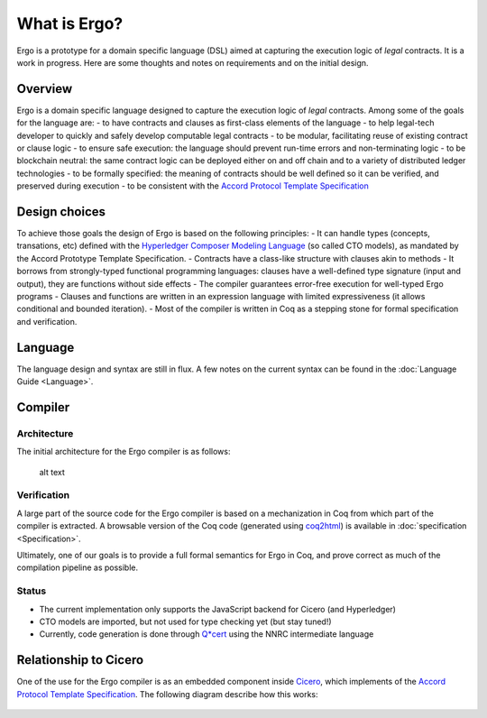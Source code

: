 What is Ergo?
=============

Ergo is a prototype for a domain specific language (DSL) aimed at
capturing the execution logic of *legal* contracts. It is a work in
progress. Here are some thoughts and notes on requirements and on the
initial design.

Overview
--------

Ergo is a domain specific language designed to capture the execution
logic of *legal* contracts. Among some of the goals for the language
are: - to have contracts and clauses as first-class elements of the
language - to help legal-tech developer to quickly and safely develop
computable legal contracts - to be modular, facilitating reuse of
existing contract or clause logic - to ensure safe execution: the
language should prevent run-time errors and non-terminating logic - to
be blockchain neutral: the same contract logic can be deployed either on
and off chain and to a variety of distributed ledger technologies - to
be formally specified: the meaning of contracts should be well defined
so it can be verified, and preserved during execution - to be consistent
with the `Accord Protocol Template
Specification <https://docs.google.com/document/d/1UacA_r2KGcBA2D4voDgGE8jqid-Uh4Dt09AE-shBKR0>`__

Design choices
--------------

To achieve those goals the design of Ergo is based on the following
principles: - It can handle types (concepts, transations, etc) defined
with the `Hyperledger Composer Modeling
Language <https://hyperledger.github.io/composer/reference/cto_language.html>`__
(so called CTO models), as mandated by the Accord Prototype Template
Specification. - Contracts have a class-like structure with clauses akin
to methods - It borrows from strongly-typed functional programming
languages: clauses have a well-defined type signature (input and
output), they are functions without side effects - The compiler
guarantees error-free execution for well-typed Ergo programs - Clauses
and functions are written in an expression language with limited
expressiveness (it allows conditional and bounded iteration). - Most of
the compiler is written in Coq as a stepping stone for formal
specification and verification.

Language
--------

The language design and syntax are still in flux. A few notes on the
current syntax can be found in the :doc:`Language Guide <Language>`.

Compiler
--------

Architecture
~~~~~~~~~~~~

The initial architecture for the Ergo compiler is as follows:

.. figure:: ./ergocompiler.png
   :alt: Ergo Compiler

   alt text

Verification
~~~~~~~~~~~~

A large part of the source code for the Ergo compiler is based on a
mechanization in Coq from which part of the compiler is extracted. A
browsable version of the Coq code (generated using
`coq2html <https://github.com/xavierleroy/coq2html>`__) is available in
:doc:`specification <Specification>`.

Ultimately, one of our goals is to provide a full formal semantics for
Ergo in Coq, and prove correct as much of the compilation pipeline as
possible.

Status
~~~~~~

-  The current implementation only supports the JavaScript backend for
   Cicero (and Hyperledger)
-  CTO models are imported, but not used for type checking yet (but stay
   tuned!)
-  Currently, code generation is done through
   `Q*cert <https://github.com/querycert/qcert>`__ using the NNRC
   intermediate language

Relationship to Cicero
----------------------

One of the use for the Ergo compiler is as an embedded component inside
`Cicero <https://github.com/accordproject/cicero>`__, which implements
of the `Accord Protocol Template
Specification <https://docs.google.com/document/d/1UacA_r2KGcBA2D4voDgGE8jqid-Uh4Dt09AE-shBKR0>`__.
The following diagram describe how this works:

.. figure:: ./ergoincicero.png
   :alt: Ergo inside Cicero
